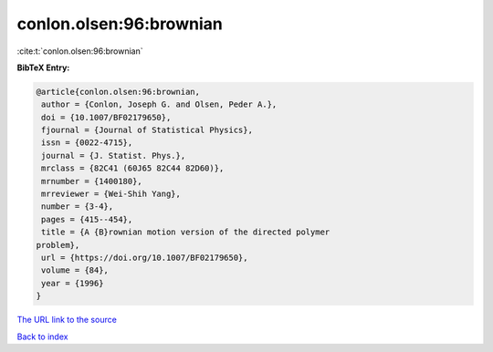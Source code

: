conlon.olsen:96:brownian
========================

:cite:t:`conlon.olsen:96:brownian`

**BibTeX Entry:**

.. code-block:: bibtex

   @article{conlon.olsen:96:brownian,
    author = {Conlon, Joseph G. and Olsen, Peder A.},
    doi = {10.1007/BF02179650},
    fjournal = {Journal of Statistical Physics},
    issn = {0022-4715},
    journal = {J. Statist. Phys.},
    mrclass = {82C41 (60J65 82C44 82D60)},
    mrnumber = {1400180},
    mrreviewer = {Wei-Shih Yang},
    number = {3-4},
    pages = {415--454},
    title = {A {B}rownian motion version of the directed polymer
   problem},
    url = {https://doi.org/10.1007/BF02179650},
    volume = {84},
    year = {1996}
   }
`The URL link to the source <ttps://doi.org/10.1007/BF02179650}>`_


`Back to index <../By-Cite-Keys.html>`_
